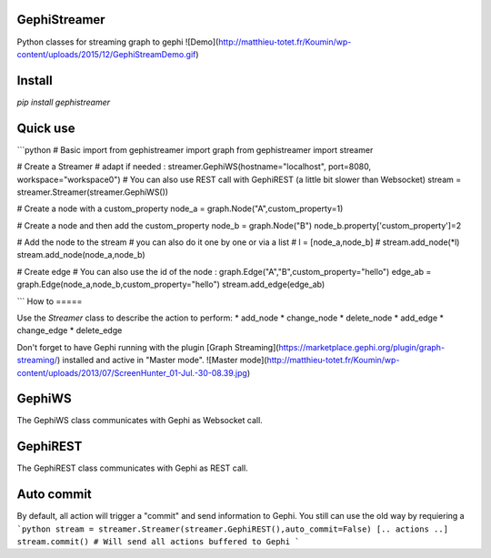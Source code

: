 GephiStreamer
=============

Python classes for streaming graph to gephi
![Demo](http://matthieu-totet.fr/Koumin/wp-content/uploads/2015/12/GephiStreamDemo.gif)

Install
======

`pip install gephistreamer`

Quick use
======

```python
# Basic import
from gephistreamer import graph
from gephistreamer import streamer

# Create a Streamer
# adapt if needed : streamer.GephiWS(hostname="localhost", port=8080, workspace="workspace0")
# You can also use REST call with GephiREST (a little bit slower than Websocket)
stream = streamer.Streamer(streamer.GephiWS())

# Create a node with a custom_property
node_a = graph.Node("A",custom_property=1)

# Create a node and then add the custom_property
node_b = graph.Node("B")
node_b.property['custom_property']=2

# Add the node to the stream
# you can also do it one by one or via a list
# l = [node_a,node_b]
# stream.add_node(*l)
stream.add_node(node_a,node_b)

# Create edge 
# You can also use the id of the node :  graph.Edge("A","B",custom_property="hello")
edge_ab = graph.Edge(node_a,node_b,custom_property="hello")
stream.add_edge(edge_ab)

```
How to
=====

Use the `Streamer` class to describe the action to perform:
* add_node
* change_node
* delete_node
* add_edge
* change_edge
* delete_edge

Don't forget to have Gephi running with the plugin [Graph Streaming](https://marketplace.gephi.org/plugin/graph-streaming/) installed and active in "Master mode".
![Master mode](http://matthieu-totet.fr/Koumin/wp-content/uploads/2013/07/ScreenHunter_01-Jul.-30-08.39.jpg)

GephiWS
=====

The GephiWS class communicates with Gephi as Websocket call. 

GephiREST
=====

The GephiREST class communicates with Gephi as REST call. 


Auto commit
=====
By default, all action will trigger a "commit" and send information to Gephi. You still 
can use the old way by requiering a 
```python
stream = streamer.Streamer(streamer.GephiREST(),auto_commit=False)
[.. actions ..]
stream.commit() # Will send all actions buffered to Gephi 
```

